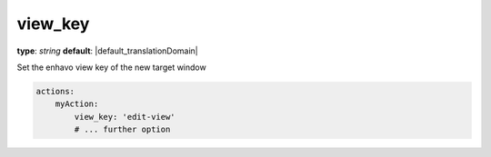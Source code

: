 view_key
~~~~~~~~

**type**: `string`
**default**: |default_translationDomain|

Set the enhavo view key of the new target window

.. code-block:: yaml

    actions:
        myAction:
            view_key: 'edit-view'
            # ... further option
